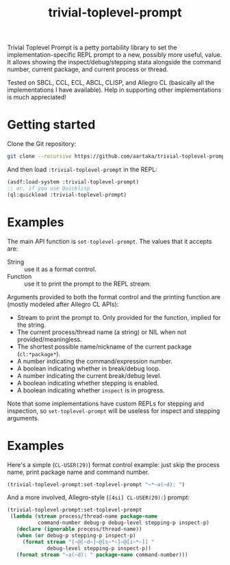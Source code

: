 #+TITLE:trivial-toplevel-prompt

Trivial Toplevel Prompt is a petty portability library to set the
implementation-specific REPL prompt to a new, possibly more useful,
value. It allows showing the inspect/debug/stepping stata alongside
the command number, current package, and current process or thread.

Tested on SBCL, CCL, ECL, ABCL, CLISP, and Allegro CL (basically all
the implementations I have available). Help in supporting other
implementations is much appreciated!

* Getting started
Clone the Git repository:
#+begin_src sh
  git clone --recursive https://github.com/aartaka/trivial-toplevel-prompt ~/common-lisp/
#+end_src

And then load ~:trivial-toplevel-prompt~ in the REPL:
#+begin_src lisp
  (asdf:load-system :trivial-toplevel-prompt)
  ;; or, if you use Quicklisp
  (ql:quickload :trivial-toplevel-prompt)
#+end_src

* Examples

The main API function is =set-toplevel-prompt=. The values that it
accepts are:
- String :: use it as a format control.
- Function :: use it to print the prompt to the REPL stream.

Arguments provided to both the format control and the printing
function are (mostly modeled after Allegro CL APIs):
- Stream to print the prompt to. Only provided for the function, implied for the string.
- The current process/thread name (a string) or NIL when not provided/meaningless.
- The shortest possible name/nickname of the current package (=cl:*package*=).
- A number indicating the command/expression number.
- A boolean indicating whether in break/debug loop.
- A number indicating the current break/debug level.
- A boolean indicating whether stepping is enabled.
- A boolean indicating whether =inspect= is in progress.

Note that some implementations have custom REPLs for stepping and
inspection, so =set-toplevel-prompt= will be useless for inspect and
stepping arguments.

* Examples

Here's a simple (=CL-USER(29)=) format control example: just skip the process name, print package name and command number.
#+begin_src lisp
  (trivial-toplevel-prompt:set-toplevel-prompt "~*~a(~d): ")
#+end_src

And a more involved, Allegro-style (=[4si] CL-USER(29):=) prompt:
#+begin_src lisp
  (trivial-toplevel-prompt:set-toplevel-prompt
   (lambda (stream process/thread-name package-name
            command-number debug-p debug-level stepping-p inspect-p)
     (declare (ignorable process/thread-name))
     (when (or debug-p stepping-p inspect-p)
       (format stream "[~@[~d~]~@[s~*~]~@[i~*~]] "
               debug-level stepping-p inspect-p))
     (format stream "~a(~d): " package-name command-number)))
#+end_src
